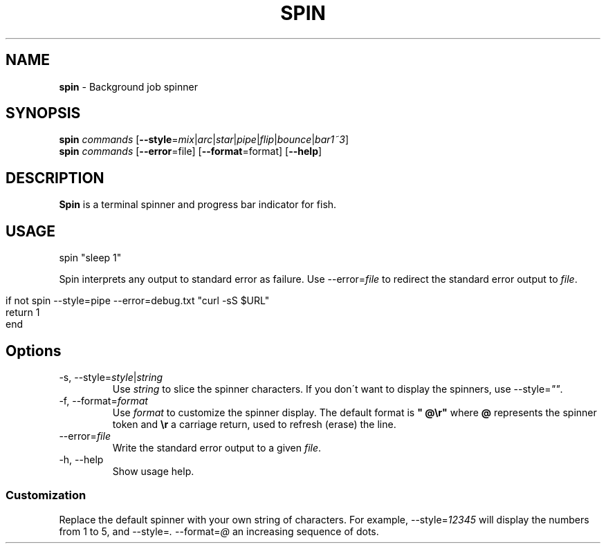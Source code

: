.\" generated with Ronn/v0.7.3
.\" http://github.com/rtomayko/ronn/tree/0.7.3
.
.TH "SPIN" "1" "March 2016" "" "fisherman"
.
.SH "NAME"
\fBspin\fR \- Background job spinner
.
.SH "SYNOPSIS"
\fBspin\fR \fIcommands\fR [\fB\-\-style\fR=\fImix\fR|\fIarc\fR|\fIstar\fR|\fIpipe\fR|\fIflip\fR|\fIbounce\fR|\fIbar1~3\fR]
.
.br
\fBspin\fR \fIcommands\fR [\fB\-\-error\fR=file] [\fB\-\-format\fR=format] [\fB\-\-help\fR]
.
.SH "DESCRIPTION"
\fBSpin\fR is a terminal spinner and progress bar indicator for fish\.
.
.SH "USAGE"
.
.nf

spin "sleep 1"
.
.fi
.
.P
Spin interprets any output to standard error as failure\. Use \-\-error=\fIfile\fR to redirect the standard error output to \fIfile\fR\.
.
.IP "" 4
.
.nf

if not spin \-\-style=pipe \-\-error=debug\.txt "curl \-sS $URL"
    return 1
end
.
.fi
.
.IP "" 0
.
.SH "Options"
.
.TP
\-s, \-\-style=\fIstyle\fR|\fIstring\fR
Use \fIstring\fR to slice the spinner characters\. If you don\'t want to display the spinners, use \-\-style=\fI""\fR\.
.
.TP
\-f, \-\-format=\fIformat\fR
Use \fIformat\fR to customize the spinner display\. The default format is \fB" @\er"\fR where \fB@\fR represents the spinner token and \fB\er\fR a carriage return, used to refresh (erase) the line\.
.
.TP
\-\-error=\fIfile\fR
Write the standard error output to a given \fIfile\fR\.
.
.TP
\-h, \-\-help
Show usage help\.
.
.SS "Customization"
Replace the default spinner with your own string of characters\. For example, \-\-style=\fI12345\fR will display the numbers from 1 to 5, and \-\-style=\fI\.\fR \-\-format=\fI@\fR an increasing sequence of dots\.
